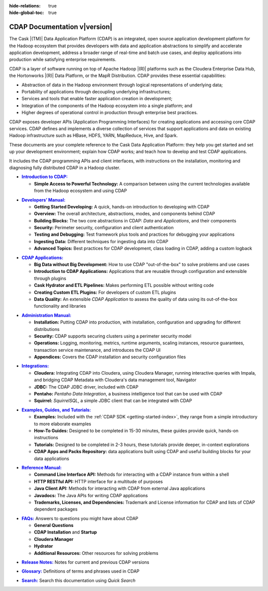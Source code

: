.. meta::
    :author: Cask Data, Inc.
    :description: Introduction to the Cask Data Application Platform
    :copyright: Copyright © 2014-2015 Cask Data, Inc.

:hide-relations: true

:hide-global-toc: true

.. _documentation-index:

==================================================
CDAP Documentation v\ |version|
==================================================

.. .. rubric:: Introduction to the Cask Data Application Platform

The Cask |(TM)| Data Application Platform (CDAP) is an integrated, open source application
development platform for the Hadoop ecosystem that provides developers with data and
application abstractions to simplify and accelerate application development, address a
broader range of real-time and batch use cases, and deploy applications into production
while satisfying enterprise requirements.

CDAP is a layer of software running on top of Apache Hadoop |(R)| platforms such as
the Cloudera Enterprise Data Hub, the Hortonworks |(R)| Data Platform, or 
the MapR Distribution. CDAP provides these essential capabilities:

- Abstraction of data in the Hadoop environment through logical representations of underlying
  data;
- Portability of applications through decoupling underlying infrastructures;
- Services and tools that enable faster application creation in development;
- Integration of the components of the Hadoop ecosystem into a single platform; and
- Higher degrees of operational control in production through enterprise best practices.

CDAP exposes developer APIs (Application Programming Interfaces) for creating applications
and accessing core CDAP services. CDAP defines and implements a diverse collection of
services that support applications and data on existing Hadoop infrastructure such as
HBase, HDFS, YARN, MapReduce, Hive, and Spark.

These documents are your complete reference to the Cask Data Application Platform: they help
you get started and set up your development environment; explain how CDAP works; and teach
how to develop and test CDAP applications.

It includes the CDAP programming APIs and client interfaces, with instructions
on the installation, monitoring and diagnosing fully distributed CDAP in a Hadoop cluster.


.. |introduction| replace:: **Introduction to CDAP:**
.. _introduction: introduction/index.html

- |introduction|_

  - **Simple Access to Powerful Technology:** A comparison between using the current 
    technologies available from the Hadoop ecosystem and using CDAP


.. |developers-manual| replace:: **Developers’ Manual:**
.. _developers-manual: developers-manual/index.html

- |developers-manual|_

  - **Getting Started Developing:** A quick, hands-on introduction to developing with CDAP
  - **Overview:** The overall architecture, abstractions, modes, and components behind CDAP
  - **Building Blocks:** The two core abstractions in CDAP: *Data* and *Applications*, and their components
  - **Security:** Perimeter security, configuration and client authentication
  - **Testing and Debugging:** Test framework plus tools and practices for debugging your applications
  - **Ingesting Data:** Different techniques for ingesting data into CDAP
  - **Advanced Topics:** Best practices for CDAP development, class loading in CDAP, adding a custom logback


.. |cdap-apps| replace:: **CDAP Applications:**
.. _cdap-apps: cdap-apps/index.html

- |cdap-apps|_

  - **Big Data without Big Development:** How to use CDAP "out-of-the-box" to solve problems and use cases 
  - **Introduction to CDAP Applications:** Applications that are reusable through configuration and
    extensible through plugins 
  - **Cask Hydrator and ETL Pipelines:** Makes performing ETL possible without writing code 
  - **Creating Custom ETL Plugins:** For developers of custom ETL plugins 
  - **Data Quality:** An extensible *CDAP Application* to assess the quality of data
    using its out-of-the-box functionality and libraries
  
  
.. |admin-manual| replace:: **Administration Manual:**
.. _admin-manual: admin-manual/index.html

- |admin-manual|_ 

  - **Installation:** Putting CDAP into production, with installation, configuration and upgrading for
    different distributions
  - **Security:** CDAP supports securing clusters using a perimeter security model
  - **Operations:** Logging, monitoring, metrics, runtime arguments, scaling instances, resource
    guarantees, transaction service maintenance, and introduces the CDAP UI
  - **Appendices:** Covers the CDAP installation and security configuration files


.. |integrations| replace:: **Integrations:**
.. _integrations: integrations/index.html

- |integrations|_ 

  - **Cloudera:** Integrating CDAP into Cloudera, using Cloudera Manager, running interactive queries with Impala, and
    bridging CDAP Metadata with Cloudera's data management tool, Navigator
  - **JDBC:** The CDAP JDBC driver, included with CDAP
  - **Pentaho:** *Pentaho Data Integration*, a business intelligence tool that can be used with CDAP
  - **Squirrel:** *SquirrelSQL*, a simple JDBC client that can be integrated with CDAP


.. |examples-manual| replace:: **Examples, Guides, and Tutorials:**
.. _examples-manual: examples-manual/index.html

- |examples-manual|_

  - **Examples:** Included with the :ref:`CDAP SDK <getting-started-index>`, they range from a simple introductory to more elaborate examples
  - **How-To Guides:** Designed to be completed in 15-30 minutes, these guides provide quick, hands-on instructions
  - **Tutorials:** Designed to be completed in 2-3 hours, these tutorials provide deeper, in-context explorations
  - **CDAP Apps and Packs Repository:** data applications built using CDAP and useful building blocks for your data applications


.. |reference-manual| replace:: **Reference Manual:**
.. _reference-manual: reference-manual/index.html

- |reference-manual|_ 

  - **Command Line Interface API:** Methods for interacting with a CDAP instance from within a shell
  - **HTTP RESTful API:** HTTP interface for a multitude of purposes
  - **Java Client API:** Methods for interacting with CDAP from external Java applications
  - **Javadocs:** The Java APIs for writing CDAP applications
  - **Trademarks, Licenses, and Dependencies:** Trademark and License information for CDAP and lists of CDAP dependent packages


.. |faqs| replace:: **FAQs:**
.. _faqs: faqs/index.html

- |faqs|_ Answers to questions you might have about CDAP

  - **General Questions** 
  - **CDAP Installation** and **Startup** 
  - **Cloudera Manager** 
  - **Hydrator** 
  - **Additional Resources:** Other resources for solving problems
  
..   - **Applications** 
..   - **User Interface** 
..   - **Databases and Transactions** 


.. |release-notes| replace:: **Release Notes:**
.. _release-notes: reference-manual/release-notes.html

- |release-notes|_ Notes for current and previous CDAP versions


.. |glossary| replace:: **Glossary:**
.. _glossary: reference-manual/glossary.html

- |glossary|_ Definitions of terms and phrases used in CDAP


.. |search| replace:: **Search:**
.. _search: search.html

- |search|_ Search this documentation using *Quick Search*
